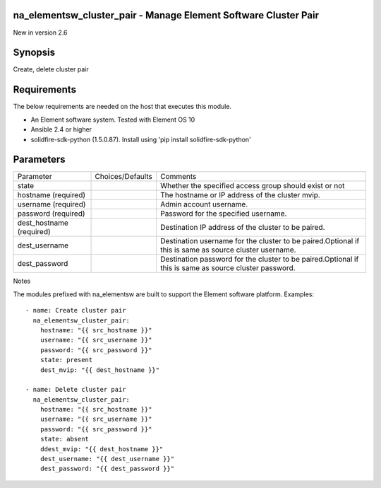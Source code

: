 =================================================================
na_elementsw_cluster_pair - Manage Element Software Cluster Pair
=================================================================
New in version 2.6

========
Synopsis
========
Create, delete cluster pair

============
Requirements
============
The below requirements are needed on the host that executes this module.

* An Element software system.  Tested with Element OS 10
* Ansible 2.4 or higher
* solidfire-sdk-python (1.5.0.87). Install using 'pip install solidfire-sdk-python'

==========
Parameters
==========

+----------------------+---------------------+------------------------------------------+
|     Parameter        |   Choices/Defaults  |                 Comments                 |
+----------------------+---------------------+------------------------------------------+
| state                |                     | Whether the specified access group       |
|                      |                     | should exist or not                      |
+----------------------+---------------------+------------------------------------------+
| hostname             |                     | The hostname or IP address of the        |
| (required)           |                     | cluster mvip.                            |
+----------------------+---------------------+------------------------------------------+
| username             |                     | Admin account username.                  |
| (required)           |                     |                                          |
+----------------------+---------------------+------------------------------------------+
| password             |                     | Password for the specified username.     |
| (required)           |                     |                                          |
+----------------------+---------------------+------------------------------------------+
| dest_hostname        |                     | Destination IP address of the cluster to |
| (required)           |                     | be paired.                               |
+----------------------+---------------------+------------------------------------------+
| dest_username        |                     | Destination username for the cluster to  |
|                      |                     | be paired.Optional if this is same as    |
|                      |                     | source cluster username.                 |
+----------------------+---------------------+------------------------------------------+
| dest_password        |                     | Destination password for the cluster to  |
|                      |                     | be paired.Optional if this is same as    |
|                      |                     | source cluster password.                 |
+----------------------+---------------------+------------------------------------------+

Notes

The modules prefixed with na_elementsw are built to support the Element software platform.
Examples::

   - name: Create cluster pair
     na_elementsw_cluster_pair:
       hostname: "{{ src_hostname }}"
       username: "{{ src_username }}"
       password: "{{ src_password }}"
       state: present
       dest_mvip: "{{ dest_hostname }}"

   - name: Delete cluster pair
     na_elementsw_cluster_pair:
       hostname: "{{ src_hostname }}"
       username: "{{ src_username }}"
       password: "{{ src_password }}"
       state: absent
       ddest_mvip: "{{ dest_hostname }}"
       dest_username: "{{ dest_username }}"
       dest_password: "{{ dest_password }}"
